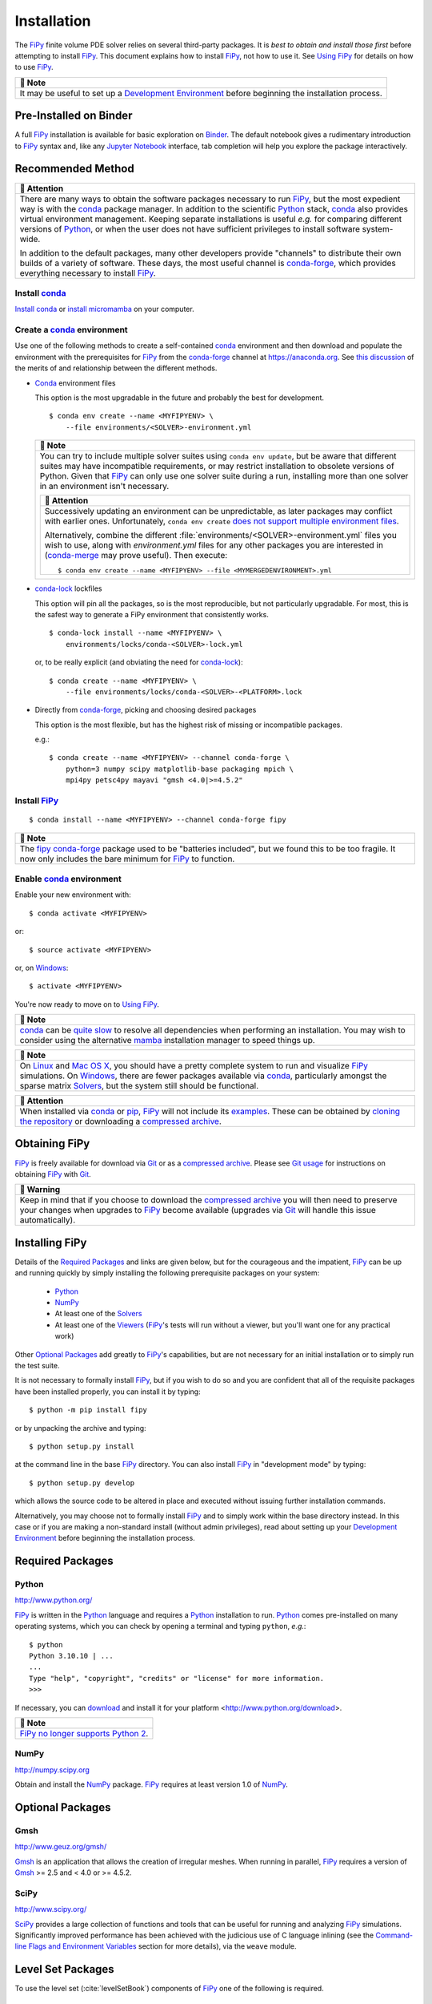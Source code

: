 .. |.continuousintegration| replace:: Continuous Integration
.. _.continuousintegration: https://pages.nist.gov/fipy/en/latest/ADMINISTRATA.html#continuousintegration
.. |.create_conda_environment| replace:: Create a conda_ environment
.. _.create_conda_environment: https://pages.nist.gov/fipy/en/latest/INSTALLATION.html#create-conda-environment
.. |.documentation-colon-git| replace:: Git usage
.. _.documentation-colon-git: https://pages.nist.gov/fipy/en/latest/INSTALLATION.html#documentation-git
.. |.environment| replace:: Development Environment
.. _.environment: https://pages.nist.gov/fipy/en/latest/INSTALLATION.html#environment
.. |.FiPy| replace:: FiPy
.. _.FiPy: https://pages.nist.gov/fipy/en/latest/glossary.html#term-FiPy
.. |.flagsandenvironmentvariables| replace:: Command-line Flags and Environment Variables
.. _.flagsandenvironmentvariables: https://pages.nist.gov/fipy/en/latest/USAGE.html#flagsandenvironmentvariables
.. |.Gmsh| replace:: Gmsh
.. _.Gmsh: https://pages.nist.gov/fipy/en/latest/glossary.html#term-Gmsh
.. |.installation| replace:: Installation
.. _.installation: https://pages.nist.gov/fipy/en/latest/INSTALLATION.html#installation
.. |.NumPy| replace:: NumPy
.. _.NumPy: https://pages.nist.gov/fipy/en/latest/glossary.html#term-NumPy
.. |.optionalpackages| replace:: Optional Packages
.. _.optionalpackages: https://pages.nist.gov/fipy/en/latest/INSTALLATION.html#optionalpackages
.. |.part-colon-examples+examples| replace:: examples
.. _.part-colon-examples+examples: https://pages.nist.gov/fipy/en/latest/EXAMPLES.html#part-examples
.. |.pip| replace:: pip
.. _.pip: https://pages.nist.gov/fipy/en/latest/glossary.html#term-pip
.. |.Python| replace:: Python
.. _.Python: https://pages.nist.gov/fipy/en/latest/glossary.html#term-Python
.. |.SciPy| replace:: SciPy
.. _.SciPy: https://pages.nist.gov/fipy/en/latest/glossary.html#term-SciPy
.. |.solvers| replace:: Solvers
.. _.solvers: https://pages.nist.gov/fipy/en/latest/SOLVERS.html#solvers
.. |.usage| replace:: Using FiPy
.. _.usage: https://pages.nist.gov/fipy/en/latest/USAGE.html#usage
.. |.viewers| replace:: Viewers
.. _.viewers: https://pages.nist.gov/fipy/en/latest/VIEWERS.html#viewers


.. _INSTALLATION:

============
Installation
============

The |.FiPy|_ finite volume PDE solver relies on several
third-party packages.  It is *best to obtain and install those first*
before attempting to install |.FiPy|_. This document explains how
to install |.FiPy|_, not how to use it. See |.usage|_
for details on how to use |.FiPy|_.


.. list-table::
   :header-rows: 1
   
   * - 📝 Note
   * - It may be useful to set up a |.environment|_ before beginning
       the installation process.




-----------------------
Pre-Installed on Binder
-----------------------

A full |.FiPy|_ installation is available for basic exploration on
Binder_. The default notebook gives a rudimentary introduction to |.FiPy|_
syntax and, like any `Jupyter Notebook`_ interface, tab completion will help
you explore the package interactively.

.. _Binder:        https://mybinder.org/v2/gh/usnistgov/fipy/master
.. _Jupyter Notebook:    http://jupyter.org

.. _RECOMMENDED_METHOD:

------------------
Recommended Method
------------------

|CondaForge|_


.. list-table::
   :header-rows: 1
   
   * - 🔔️ Attention
   * - There are many ways to obtain the software
       packages necessary to run |.FiPy|_, but the most expedient way is
       with the conda_ package manager.  In addition to the scientific
       |.Python|_ stack, conda_ also provides virtual environment
       management.  Keeping separate installations is useful *e.g.* for
       comparing different versions of |.Python|_, or when
       the user does not have sufficient privileges to install software
       system-wide.

       In addition to the default packages, many other developers provide
       "channels" to distribute their own builds of a variety of software.
       These days, the most useful channel is conda-forge_, which provides
       everything necessary to install |.FiPy|_.


Install conda_
==============

`Install conda`_ or `install micromamba`_ on your computer.


.. _CREATE_CONDA_ENVIRONMENT:

Create a conda_ environment
===========================

Use one of the following methods to create a self-contained conda_
environment and then download and populate the environment with the
prerequisites for |.FiPy|_ from the conda-forge_ channel at
https://anaconda.org.  See `this discussion
<https://pythonspeed.com/articles/conda-dependency-management/>`_
of the merits of and relationship between the different methods.

* Conda_ environment files

  This option is the most upgradable in the future and probably the best
  for development.

  ::

    $ conda env create --name <MYFIPYENV> \
        --file environments/<SOLVER>-environment.yml


  .. list-table::
     :header-rows: 1
   
     * - 📝 Note
     * - You can try to include multiple solver suites using ``conda env
         update``, but be aware that different suites may have incompatible
         requirements, or may restrict installation to obsolete versions of
         Python.  Given that |.FiPy|_ can only use one solver suite during
         a run, installing more than one solver in an environment isn't
         necessary.


         .. list-table::
            :header-rows: 1
   
            * - 🔔️ Attention
            * - Successively updating an environment can be unpredictable, as later
                packages may conflict with earlier ones.  Unfortunately, ``conda
                env create`` `does not support multiple environment files
                <https://github.com/conda/conda/issues/9294>`_.

                Alternatively, combine the different
                :file:`environments/<SOLVER>-environment.yml` files you wish to
                use, along with `environment.yml` files for any other packages you
                are interested in (`conda-merge
                <https://github.com/amitbeka/conda-merge>`_ may prove useful).
                Then execute::

                  $ conda env create --name <MYFIPYENV> --file <MYMERGEDENVIRONMENT>.yml



* conda-lock_ lockfiles

  This option will pin all the packages, so is the most reproducible, but
  not particularly upgradable.  For most, this is the safest way to
  generate a FiPy environment that consistently works.

  ::

    $ conda-lock install --name <MYFIPYENV> \
        environments/locks/conda-<SOLVER>-lock.yml

  or, to be really explicit (and obviating the need for conda-lock_)::

    $ conda create --name <MYFIPYENV> \
        --file environments/locks/conda-<SOLVER>-<PLATFORM>.lock

* Directly from conda-forge_, picking and choosing desired packages

  This option is the most flexible, but has the highest risk of missing or
  incompatible packages.

  e.g.::

    $ conda create --name <MYFIPYENV> --channel conda-forge \
        python=3 numpy scipy matplotlib-base packaging mpich \
        mpi4py petsc4py mayavi "gmsh <4.0|>=4.5.2"

.. _conda-lock: https://github.com/conda/conda-lock




Install |.FiPy|_
====================

::

    $ conda install --name <MYFIPYENV> --channel conda-forge fipy


.. list-table::
   :header-rows: 1
   
   * - 📝 Note
   * - The `fipy conda-forge`_ package used to be "batteries included", but
       we found this to be too fragile.  It now only includes the bare
       minimum for |.FiPy|_ to function.


Enable conda_ environment
=========================

Enable your new environment with::

    $ conda activate <MYFIPYENV>

or::

    $ source activate <MYFIPYENV>

or, on Windows_::

    $ activate <MYFIPYENV>

You're now ready to move on to |.usage|_.


.. list-table::
   :header-rows: 1
   
   * - 📝 Note
   * - conda_ can be
       `quite <https://www.anaconda.com/blog/understanding-and-improving-condas-performance>`_
       `slow <https://medium.com/@marius.v.niekerk/conda-metachannel-f962241c9437>`_
       to resolve all dependencies when performing
       an installation.  You may wish to consider using the alternative
       mamba_ installation manager to speed things up.



.. list-table::
   :header-rows: 1
   
   * - 📝 Note
   * - On Linux_ and `Mac OS X`_, you should have a pretty complete system
       to run and visualize |.FiPy|_ simulations. On Windows_, there
       are fewer packages available via conda_, particularly amongst the
       sparse matrix |.solvers|_, but the system still should be
       functional.



.. list-table::
   :header-rows: 1
   
   * - 🔔️ Attention
   * - When installed via conda_ or |.pip|_, |.FiPy|_ will not include
       its |.part-colon-examples+examples|_.  These can be obtained by
       `cloning the repository`_ or downloading a `compressed archive`_.


.. _install conda: https://conda.io/projects/conda/en/latest/user-guide/install/
.. _install micromamba: https://mamba.readthedocs.io/en/latest/installation/micromamba-installation.html
.. _conda-forge: https://conda-forge.github.io/
.. _Mac OS X: http://www.apple.com/macosx/
.. _Linux: http://www.linux.org/
.. _Windows: http://www.microsoft.com/windows/
.. |CondaForge|    image:: https://anaconda.org/conda-forge/fipy/badges/version.svg
.. _CondaForge:    https://anaconda.org/conda-forge/fipy
.. _mamba: https://mamba.readthedocs.io/
.. _fipy conda-forge: https://anaconda.org/conda-forge/fipy


--------------
Obtaining FiPy
--------------

|.FiPy|_ is freely available for download via Git_ or as a
`compressed archive`_. Please see
|.documentation-colon-git|_ for instructions on obtaining |.FiPy|_
with Git_.


.. list-table::
   :header-rows: 1
   
   * - 🚩 Warning
   * - Keep in mind that if you choose to download the `compressed
       archive`_ you will then need to preserve your changes when upgrades
       to |.FiPy|_ become available (upgrades via Git_ will handle
       this issue automatically).


.. _Git:       https://github.com/usnistgov/fipy
.. _compressed archive:      https://github.com/usnistgov/fipy/releases

---------------
Installing FiPy
---------------

Details of the `Required Packages`_ and links are given below,
but for the courageous and the
impatient, |.FiPy|_ can be up and running quickly by simply
installing the following prerequisite packages on your system:

 * Python_

 * NumPy_

 * At least one of the |.solvers|_

 * At least one of the |.viewers|_ (|.FiPy|_'s tests will run
   without a viewer, but you'll want one for any practical work)

Other |.optionalpackages|_ add greatly to |.FiPy|_'s
capabilities, but are not necessary for an initial installation or to
simply run the test suite.

It is not necessary to formally install |.FiPy|_, but if you wish
to do so and you are confident that all of the requisite packages have
been installed properly, you can install it by typing::

    $ python -m pip install fipy

or by unpacking the archive and typing::

    $ python setup.py install

at the command line in the base |.FiPy|_ directory. You can also install
|.FiPy|_ in "development mode" by typing::

    $ python setup.py develop

which allows the source code to be altered in place and executed without
issuing further installation commands.

Alternatively, you may choose not to formally install |.FiPy|_ and
to simply work within the base directory instead. In this case or if you
are making a non-standard install (without admin privileges), read about
setting up your |.environment|_ before beginning the installation
process.

.. _REQUIREDPACKAGES:

-----------------
Required Packages
-----------------

.. warning:

   |.FiPy|_ will not run if the following items are not installed.

Python
======

http://www.python.org/

|.FiPy|_ is written in the |.Python|_ language and requires a
|.Python|_ installation to run. |.Python|_ comes pre-installed
on many operating systems, which you can check by opening a terminal
and typing ``python``, *e.g.*::

    $ python
    Python 3.10.10 | ...
    ...
    Type "help", "copyright", "credits" or "license" for more information.
    >>>

If necessary, you can download_ and install it for your platform
<http://www.python.org/download>.


.. list-table::
   :header-rows: 1
   
   * - 📝 Note
   * - |.FiPy|_ `no longer supports Python 2 <sunset-python-2>`_.


.. _download: http://www.python.org/download/
.. _sunset-python-2: https://www.python.org/doc/sunset-python-2/

NumPy
=====

http://numpy.scipy.org

Obtain and install the |.NumPy|_ package. |.FiPy|_ requires at
least version 1.0 of NumPy_.

.. _OPTIONALPACKAGES:

-----------------
Optional Packages
-----------------

.. note:

    The following packages are not required to run |.FiPy|_, but they can
    be helpful.

Gmsh
====

http://www.geuz.org/gmsh/

|.Gmsh|_ is an application that allows the creation of irregular meshes.
When running in parallel, |.FiPy|_ requires a version of |.Gmsh|_
>= 2.5 and < 4.0 or >= 4.5.2.

SciPy
=====

http://www.scipy.org/

|.SciPy|_ provides a large collection of functions and tools that can
be useful for running and analyzing |.FiPy|_ simulations. Significantly
improved performance has been achieved with the judicious use of C language
inlining (see the |.flagsandenvironmentvariables|_ section for more
details), via the ``weave`` module.

.. note:

    A handful of test cases use functions from the |.SciPy|_
    library and will throw errors if it is missing.

------------------
Level Set Packages
------------------

To use the level set (:cite:`levelSetBook`) components of |.FiPy|_ one of the following is
required.

.. _SCIKITFMM:

Scikit-fmm
==========

http://packages.python.org/scikit-fmm/

Scikit-fmm_ is a python extension module which implements the fast
marching method.

.. _Scikit-fmm: http://packages.python.org/scikit-fmm/

.. _LSMLIBDOC:

LSMLIB
======

http://ktchu.serendipityresearch.org/software/lsmlib/index.html

The Level Set Method Library (LSMLIB_) provides support for the serial
and parallel simulation of implicit surface and curve dynamics in two-
and three-dimensions.

Install LSMLIB_ as per the instructions on the website. Additionally
PyLSMLIB_ is required. To install, follow the instructions on the
website,
https://github.com/ktchu/LSMLIB/tree/master/pylsmlib#pylsmlib.

.. _PyLSMLIB: https://github.com/ktchu/LSMLIB/tree/master/pylsmlib#pylsmlib
.. _LSMLIB: http://ktchu.serendipityresearch.org/software/lsmlib/index.html

.. _ENVIRONMENT:

-----------------------
Development Environment
-----------------------

It is often preferable to not formally install packages in the system
directories. The reasons for this include:

 * developing or altering the package source code,

 * trying out a new package along with its dependencies without
   violating a working system,

 * dealing with conflicting packages and dependencies,

 * or not having admin privileges.

To avoid tampering with the system Python_ installation, you can employ one
of the utilities that manage packages and their dependencies independently
of the system package manager and the system directories.  These utilities
include conda_, Nix_, Stow_, Virtualenv_ and Buildout_, amongst others.
Conda_ and Nix_ are only ones of these we have the resources to support.

|.create_conda_environment|_ for development, followed by::

   $ source activate <MYFIPYENV>
   $ python -m pip install scikit-fmm
   $ git clone https://github.com/usnistgov/fipy.git
   $ cd fipy
   $ python setup.py develop

.. _Conda: https://conda.io
.. _Stow: http://savannah.gnu.org/projects/stow/
.. _Buildout: http://pypi.python.org/pypi/zc.buildout
.. _Virtualenv: https://virtualenv.pypa.io

.. _documentation:GIT:

---------
Git usage
---------

All stages of |.FiPy|_ development are archived in a Git
repository at GitHub_. You can browse through the code at
https://github.com/usnistgov/fipy and, using a `Git client`_, you can
download various tagged revisions of |.FiPy|_ depending on your needs.


.. list-table::
   :header-rows: 1
   
   * - 🔔️ Attention
   * - Be sure to follow |.installation|_ to obtain all the prerequisites for
       |.FiPy|_.


Git client
==========

A ``git`` client application is needed in order to fetch files from our
repository. This is provided on many operating systems (try executing
``which git``) but needs to be installed on many others. The sources to
build Git, as well as links to various pre-built binaries for
different platforms, can be obtained from http://git-scm.com/.

Git branches
============

In general, most users will not want to download the very latest state of
|.FiPy|_, as these files are subject to active development and may not behave
as desired. Most users will not be interested in particular version numbers
either, but instead with the degree of code stability. Different branches are
used to indicate different stages of |.FiPy|_ development. For the
most part, we follow `a successful Git branching model`_. You will
need to decide on your own risk tolerance when deciding which stage of
development to track.

.. _cloning the repository:

A fresh copy of the |.FiPy|_ source code  can be obtained with::

   $ git clone https://github.com/usnistgov/fipy.git

An existing Git checkout of FiPy can be shifted to a different `<branch>` of
development by issuing the command::

   $ git checkout <branch>

in the base directory of the working copy. The main branches for FiPy are:

``master``
    designates the (ready to) release state of FiPy. This code is stable
    and should pass all of the tests (or should be documented that it does
    not).

Past releases of FiPy are tagged as

``x.y.z``
    Any released version of FiPy will be designated with a fixed tag: The
    current version of FiPy is |version|.  (Legacy ``version-x_y_z`` tags
    are retained for historical purposes, but won't be added to.)

Tagged releases can be found with::

   $ git tag --list

Any other branches will not generally be of interest to most users.


.. list-table::
   :header-rows: 1
   
   * - 📝 Note
   * - For some time now, we have done all significant development work on
       branches, only merged back to ``master`` when the tests pass
       successfully.  Although we cannot guarantee that ``master`` will never
       be broken, you can always check our |.continuousintegration|_ status
       to find the most recent revision that it is running acceptably.

       Historically, we merged to ``develop`` before merging to ``master``.  We
       no longer do this, although for time being, ``develop`` is kept
       synchronized with ``master``.  In a future release, we will remove the
       ``develop`` branch altogether.


For those who are interested in learning more about Git, a wide variety of
online sources are available, starting with the `official Git website`_.
The `Pro Git book`_ :cite:`ProGit` is particularly instructive.

.. _official Git website: http://git-scm.com/

.. _Pro Git book: http://git-scm.com/book

.. _GitHub: https://github.com/usnistgov/fipy

.. _a successful Git branching model: http://nvie.com/posts/a-successful-git-branching-model/


---
Nix
---

.. _nixinstall:

Nix Installation
================

|.FiPy|_ now has a `Nix`_ expression for installing |.FiPy|_
using `Nix`_. `Nix`_ is a powerful package manager for Linux and other
Unix systems that makes package management reliable and
reproducible. The recipe works on both Linux and Mac OS X. Go to
`nix.dev`_ to get started with Nix.

Installing
----------

Once you have a working Nix installation use::

    $ nix develop

in the base |.FiPy|_ directory to install |.FiPy|_ with Python
3 by default. ``nix develop`` drops the user into a shell with a working
version of |.FiPy|_. To test your installation use::

    $ nix develop --command bash -c "python setup.py test"


.. list-table::
   :header-rows: 1
   
   * - 📝 Note
   * - The SciPy solvers are the only available solvers currently.



.. _Nix: https://nixos.org/nix/
.. _Nixpkgs:  https://nixos.org/nixpkgs/
.. _nix.dev: https://nix.dev

